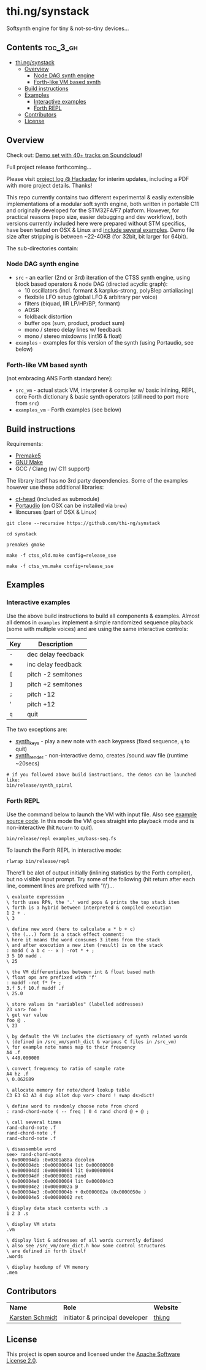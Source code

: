 * thi.ng/synstack

Softsynth engine for tiny & not-so-tiny devices...

** Contents                                                        :toc_3_gh:
 - [[#thingsynstack][thi.ng/synstack]]
     - [[#overview][Overview]]
         - [[#node-dag-synth-engine][Node DAG synth engine]]
         - [[#forth-like-vm-based-synth][Forth-like VM based synth]]
     - [[#build-instructions][Build instructions]]
     - [[#examples][Examples]]
         - [[#interactive-examples][Interactive examples]]
         - [[#forth-repl][Forth REPL]]
     - [[#contributors][Contributors]]
     - [[#license][License]]

** Overview

[[./assets/thing-synstack.jpg]]

Check out: [[http://soundcloud.com/forthcharlie/sets/stm32f4][Demo set with 40+ tracks on Soundcloud]]!

Full project release forthcoming...

Please visit [[https://hackaday.io/project/9374-stm32f4f7-synstack][project log @ Hackaday]] for interim updates, including a
PDF with more project details. Thanks!

This repo currently contains two different experimental & easily
extensible implementations of a modular soft synth engine, both
written in portable C11 and originally developed for the STM32F4/F7
platform. However, for practical reasons (repo size, easier debugging
and dev workflow), both versions currently included here were prepared
without STM specifics, have been tested on OSX & Linux and [[#examples][include
several examples]]. Demo file size after stripping is between ~22-40KB
(for 32bit, bit larger for 64bit).

The sub-directories contain:

*** Node DAG synth engine

- =src= - an earlier (2nd or 3rd) iteration of the CTSS synth engine,
  using block based operators & node DAG (directed acyclic graph):
  - 10 oscillators (incl. formant & karplus-strong, polyBlep antialiasing)
  - flexibile LFO setup (global LFO & arbitrary per voice)
  - filters (biquad, IIR LP/HP/BP, formant)
  - ADSR
  - foldback distortion
  - buffer ops (sum, product, product sum)
  - mono / stereo delay lines w/ feedback
  - mono / stereo mixdowns (int16 & float)
- =examples= - examples for this version of the synth (using
  Portaudio, see below)

*** Forth-like VM based synth

(not embracing ANS Forth standard here):

- =src_vm= - actual stack VM, interpreter & compiler w/ basic
  inlining, REPL, core Forth dictionary & basic synth operators (still
  need to port more from =src=)
- =examples_vm= - Forth examples (see below)

** Build instructions

Requirements:

- [[https://premake.github.io/][Premake5]]
- [[http://www.gnu.org/software/make/][GNU Make]]
- GCC / Clang (w/ C11 support)

The library itself has no 3rd party dependencies. Some of the examples
however use these additional libraries:

- [[https://github.com/thi-ng/ct-head][ct-head]] (included as submodule)
- [[http://portaudio.com][Portaudio]] (on OSX can be installed via =brew=)
- libncurses (part of OSX & Linux)

#+BEGIN_SRC shell
git clone --recursive https://github.com/thi-ng/synstack

cd synstack

premake5 gmake

make -f ctss_old.make config=release_sse

make -f ctss_vm.make config=release_sse
#+END_SRC

** Examples
*** Interactive examples

Use the above build instructions to build all components & examples.
Almost all demos in =examples= implement a simple randomized sequence
playback (some with multiple voices) and are using the same
interactive controls:

| *Key* | *Description*      |
|-------+--------------------|
| =-=   | dec delay feedback |
| =+=   | inc delay feedback |
| =[=   | pitch -2 semitones |
| =]=   | pitch +2 semitones |
| =;=   | pitch -12          |
| '     | pitch +12          |
| =q=   | quit               |

The two exceptions are:

- [[./examples/synth_keys.c][synth_keys]] - play a new note with each keypress (fixed sequence, =q= to quit)
- [[./examples/synth_render.c][synth_render]] - non-interactive demo, creates /sound.wav file (runtime ~20secs)

#+BEGIN_SRC shell
  # if you followed above build instructions, the demos can be launched like:
  bin/release/synth_spiral
#+END_SRC

*** Forth REPL

Use the command below to launch the VM with input file. Also see
[[./examples_vm/bass-seq.fs][example source code]]. In this mode the VM goes straight into playback
mode and is non-interactive (hit =Return= to quit).

#+BEGIN_SRC shell
  bin/release/repl examples_vm/bass-seq.fs
#+END_SRC

To launch the Forth REPL in interactive mode:

#+BEGIN_SRC shell
  rlwrap bin/release/repl
#+END_SRC

There'll be alot of output initially (inlining statistics by the Forth
compiler), but no visible input prompt. Try some of the following (hit
return after each line, comment lines are prefixed with '\\')...

#+BEGIN_SRC forth
  \ evaluate expression
  \ forth uses RPN, the '.' word pops & prints the top stack item
  \ forth is a hybrid between interpreted & compiled execution
  1 2 + .
  \ 3

  \ define new word (here to calculate a * b + c)
  \ the (...) form is a stack effect comment:
  \ here it means the word consumes 3 items from the stack
  \ and after execution a new item (result) is on the stack
  : madd ( a b c -- x ) -rot * + ;
  3 5 10 madd .
  \ 25

  \ the VM differentiates between int & float based math
  \ float ops are prefixed with 'f'
  : maddf -rot f* f+ ;
  3.f 5.f 10.f maddf .f
  \ 25.0

  \ store values in "variables" (labelled addresses)
  23 var> foo !
  \ get var value
  foo @ .
  \ 23

  \ by default the VM includes the dictionary of synth related words
  \ (defined in /src_vm/synth_dict & various C files in /src_vm)
  \ for example note names map to their frequency
  A4 .f
  \ 440.000000

  \ convert frequency to ratio of sample rate
  A4 hz .f
  \ 0.062689

  \ allocate memory for note/chord lookup table
  C3 E3 G3 A3 4 dup allot dup var> chord ! swap ds>dict!

  \ define word to randomly choose note from chord
  : rand-chord-note ( -- freq ) 0 4 rand chord @ + @ ;

  \ call several times
  rand-chord-note .f
  rand-chord-note .f
  rand-chord-note .f

  \ disassemble word
  see> rand-chord-note
  \ 0x000004da :0x0301a88a docolon
  \ 0x000004db :0x00000004 lit 0x00000000 
  \ 0x000004dd :0x00000004 lit 0x00000004 
  \ 0x000004df :0x00000081 rand
  \ 0x000004e0 :0x00000004 lit 0x000004d3 
  \ 0x000004e2 :0x0000002a @
  \ 0x000004e3 :0x0000004b + 0x0000002a (0x0000050e )
  \ 0x000004e5 :0x00000002 ret

  \ display data stack contents with .s
  1 2 3 .s

  \ display VM stats
  .vm

  \ display list & addresses of all words currently defined
  \ also see /src_vm/core_dict.h how some control structures
  \ are defined in forth itself
  .words

  \ display hexdump of VM memory
  .mem
#+END_SRC

** Contributors

| *Name*          | *Role*                          | *Website* |
| [[mailto:k@thi.ng][Karsten Schmidt]] | initiator & principal developer | [[http://thi.ng][thi.ng]]    |

** License

This project is open source and licensed under the [[http://www.apache.org/licenses/LICENSE-2.0][Apache Software License 2.0]].
